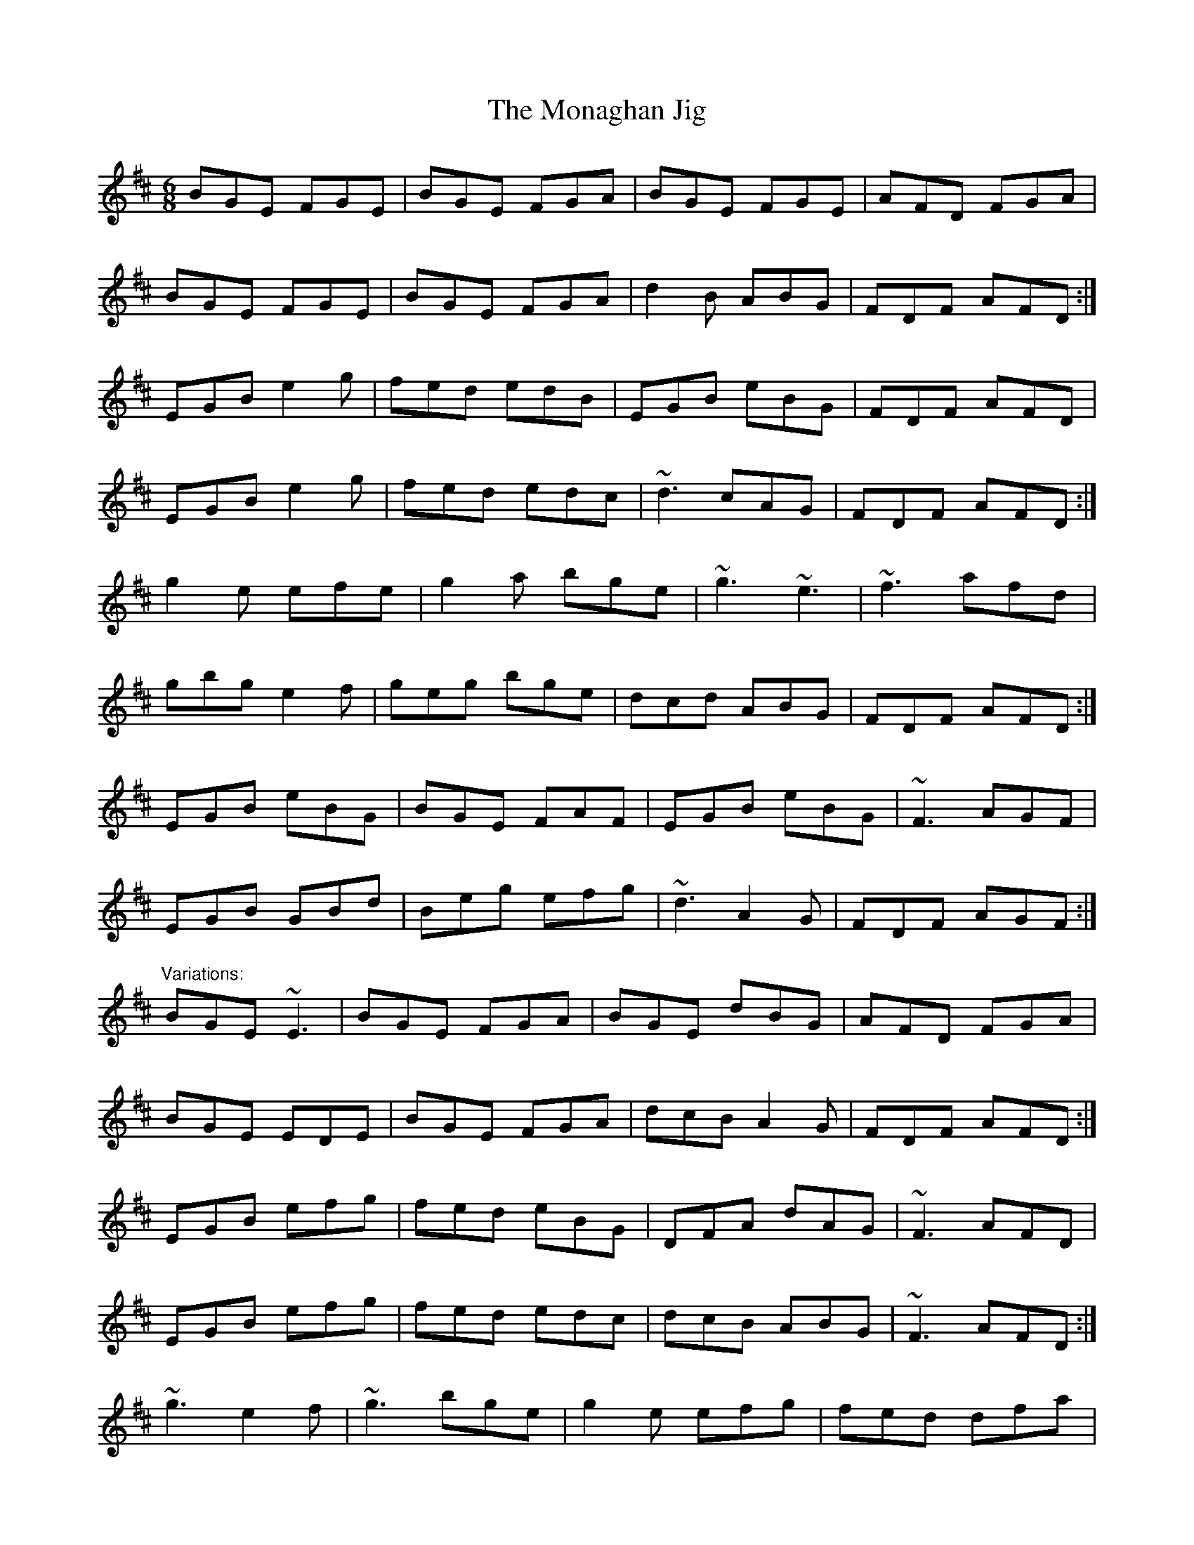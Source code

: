 X: 1
T:Monaghan Jig, The
R:jig
D:Mary Bergin: Feadoga Stain
M:6/8
L:1/8
K:Edor
BGE FGE|BGE FGA|BGE FGE|AFD FGA|!
BGE FGE|BGE FGA|d2B ABG|FDF AFD:|!
EGB e2g|fed edB|EGB eBG|FDF AFD|!
EGB e2g|fed edc|~d3 cAG|FDF AFD:|!
g2e efe|g2a bge|~g3 ~e3|~f3 afd|!
gbg e2f|geg bge|dcd ABG|FDF AFD:|!
EGB eBG|BGE FAF|EGB eBG|~F3 AGF|!
EGB GBd|Beg efg|~d3 A2G|FDF AGF:|!
"Variations:"
BGE ~E3|BGE FGA|BGE dBG|AFD FGA|!
BGE EDE|BGE FGA|dcB A2G|FDF AFD:|!
EGB efg|fed eBG|DFA dAG|~F3 AFD|!
EGB efg|fed edc|dcB ABG|~F3 AFD:|!
~g3 e2f|~g3 bge|g2e efg|fed dfa|!
g2e eBe|~g3 bge|dcB A2G|~F3 AFD:|!
EGB eBG|BGE ~F3|~e3 BGE|~F3 AFD|!
EGB GBe|Beg egb|fed ABG|FDF AFD:|!
